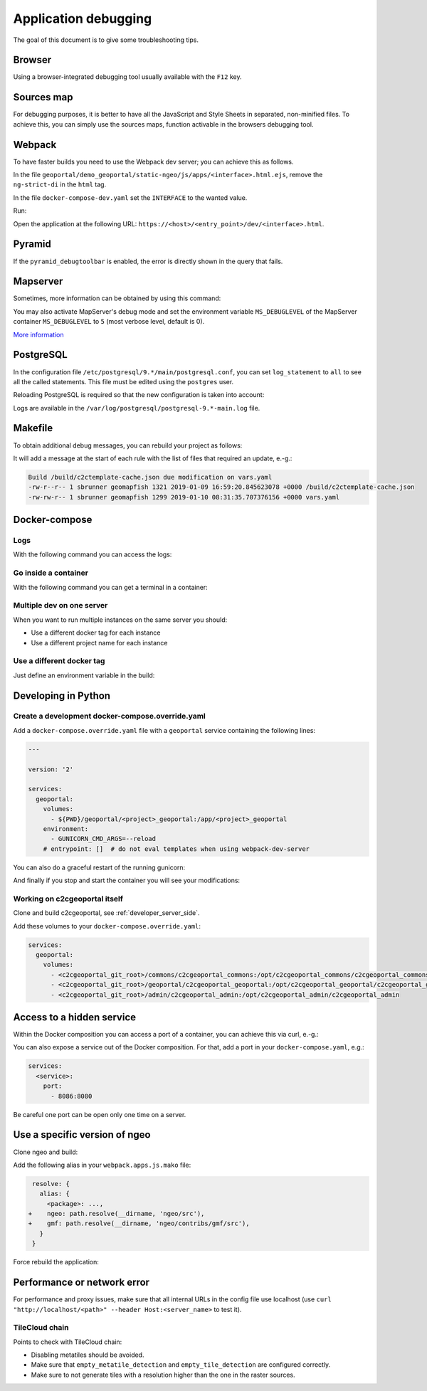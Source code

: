 .. _developer_debugging:

Application debugging
=====================

The goal of this document is to give some troubleshooting tips.

Browser
-------

Using a browser-integrated debugging tool usually available with the ``F12`` key.

Sources map
-----------

For debugging purposes, it is better to have all the JavaScript and Style Sheets in separated, non-minified
files. To achieve this, you can simply use the sources maps, function activable in the browsers debugging
tool.

Webpack
-------

To have faster builds you need to use the Webpack dev server; you can achieve this as follows.

In the file ``geoportal/demo_geoportal/static-ngeo/js/apps/<interface>.html.ejs``,
remove the ``ng-strict-di`` in the ``html`` tag.

In the file ``docker-compose-dev.yaml`` set the ``INTERFACE`` to the wanted value.

Run:

.. prompt:: bash

   docker-compose --file=docker-compose.yaml --file=docker-compose-dev.yaml up -b

Open the application at the following URL: ``https://<host>/<entry_point>/dev/<interface>.html``.

Pyramid
-------

If the ``pyramid_debugtoolbar`` is enabled, the error is directly shown in the query that fails.

Mapserver
---------

Sometimes, more information can be obtained by using this command:

.. prompt:: bash

    docker-compose exec mapserver shp2img -m <mapfile> -o test.png -e <minx> <miny> <maxx> <maxy> \
        -s <sizex> <sizey> -l <layers>

You may also activate MapServer's debug mode and set the environment variable ``MS_DEBUGLEVEL``
of the MapServer container ``MS_DEBUGLEVEL`` to ``5`` (most verbose level, default is 0).

`More information <http://mapserver.org/optimization/debugging.html?highlight=debug#debug-levels>`_

PostgreSQL
----------

In the configuration file ``/etc/postgresql/9.*/main/postgresql.conf``,
you can set ``log_statement`` to ``all`` to see all the called statements.
This file must be edited using the ``postgres`` user.

Reloading PostgreSQL is required so that the new configuration is taken into
account:

.. prompt:: bash

    sudo /etc/init.d/postgres reload

Logs are available in the ``/var/log/postgresql/postgresql-9.*-main.log`` file.

Makefile
--------

To obtain additional debug messages, you can rebuild your project as follows:

.. prompt:: bash

   ./docker-run --env=DEBUG=TRUE make ...

It will add a message at the start of each rule with the list of files that required an update, e.-g.:

.. code::

   Build /build/c2ctemplate-cache.json due modification on vars.yaml
   -rw-r--r-- 1 sbrunner geomapfish 1321 2019-01-09 16:59:20.845623078 +0000 /build/c2ctemplate-cache.json
   -rw-rw-r-- 1 sbrunner geomapfish 1299 2019-01-10 08:31:35.707376156 +0000 vars.yaml

Docker-compose
--------------

Logs
....

With the following command you can access the logs:

.. prompt:: bash

   docker-compose logs [<service_name>]

Go inside a container
.....................

With the following command you can get a terminal in a container:

.. prompt:: bash

   docker-compose exec [--user=root] <service_name> bash

Multiple dev on one server
..........................

When you want to run multiple instances on the same server you should:

- Use a different docker tag for each instance
- Use a different project name for each instance

Use a different docker tag
..........................

Just define an environment variable in the build:

.. prompt:: bash

   DOCKER_TAG=<tag> ./docker-run make build


Developing in Python
--------------------

Create a development docker-compose.override.yaml
.................................................

Add a ``docker-compose.override.yaml`` file with a ``geoportal`` service containing the following lines:

.. code:: yaml

   ---

   version: '2'

   services:
     geoportal:
       volumes:
         - ${PWD}/geoportal/<project>_geoportal:/app/<project>_geoportal
       environment:
         - GUNICORN_CMD_ARGS=--reload
       # entrypoint: []  # do not eval templates when using webpack-dev-server

You can also do a graceful restart of the running gunicorn:

.. prompt:: bash

   docker-compose exec geoportal bash
   kill -s HUP `ps aux|grep gunicorn|head --lines=1|awk '{print $2}'`  # graceful

And finally if you stop and start the container you will see your modifications:

.. prompt:: bash

   docker-compose stop geoportal
   docker-compose start geoportal

Working on c2cgeoportal itself
..............................

Clone and build c2cgeoportal, see :ref:`developer_server_side`.

Add these volumes to your ``docker-compose.override.yaml``:

.. code:: yaml

   services:
     geoportal:
       volumes:
         - <c2cgeoportal_git_root>/commons/c2cgeoportal_commons:/opt/c2cgeoportal_commons/c2cgeoportal_commons
         - <c2cgeoportal_git_root>/geoportal/c2cgeoportal_geoportal:/opt/c2cgeoportal_geoportal/c2cgeoportal_geoportal
         - <c2cgeoportal_git_root>/admin/c2cgeoportal_admin:/opt/c2cgeoportal_admin/c2cgeoportal_admin

Access to a hidden service
--------------------------

Within the Docker composition you can access a port of a container, you can achieve this via curl, e.-g.:

.. prompt: bash

   curl "http://mapserver:8080?SERVICE=WMS&VERSION=1.1.1&REQUEST=GetCapabilities"

You can also expose a service out of the Docker composition. For that, add a port in your
``docker-compose.yaml``, e.g.:

.. code:: yaml

   services:
     <service>:
       port:
         - 8086:8080

Be careful one port can be open only one time on a server.

Use a specific version of ngeo
------------------------------

Clone ngeo and build:

.. prompt:: bash

   cd geoportal
   git clone https://github.com/camptocamp/ngeo.git
   cd ngeo
   git check <branch>
   npm install
   npm prepublish
   cd ../..

Add the following alias in your ``webpack.apps.js.mako`` file:

.. code:: js

    resolve: {
      alias: {
        <package>: ...,
   +    ngeo: path.resolve(__dirname, 'ngeo/src'),
   +    gmf: path.resolve(__dirname, 'ngeo/contribs/gmf/src'),
      }
    }

Force rebuild the application:

.. prompt:: bash

   ./docker-run rm /build/apps.<interface>.timestamp
   ./docker-run make build


Performance or network error
----------------------------

For performance and proxy issues, make sure that all internal URLs in the config file
use localhost (use ``curl "http://localhost/<path>" --header Host:<server_name>``
to test it).

TileCloud chain
...............

Points to check with TileCloud chain:

* Disabling metatiles should be avoided.
* Make sure that ``empty_metatile_detection`` and ``empty_tile_detection`` are configured correctly.
* Make sure to not generate tiles with a resolution higher than the one in the raster sources.
